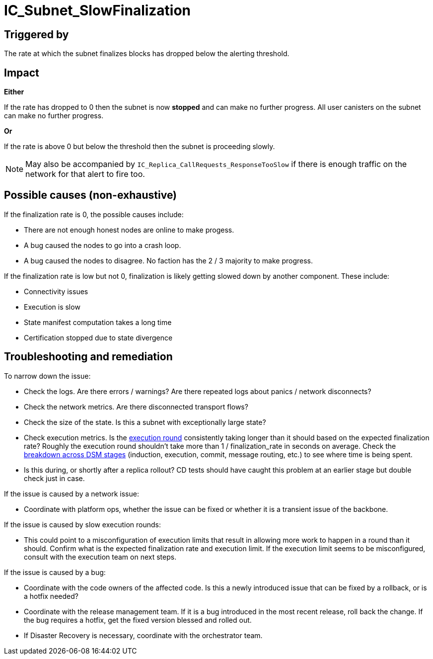 // Refs
:url-execution-round-duration: https://grafana.dfinity.systems/d/YL3jINNGk/execution-metrics?viewPanel=24&orgId=1&from=now-30m&to=now&refresh=1m&var-ic=mercury&var-ic_subnet=All&var-instances=All&var-heatmap_period=$__auto_interval_heatmap_period
:url-dsm-breakdown: https://grafana.dfinity.systems/d/HEHymkfGz/ic-health?viewPanel=35&orgId=1

= IC_Subnet_SlowFinalization
ifdef::env-github,env-browser[:outfilesuffix:.adoc]

== Triggered by

The rate at which the subnet finalizes blocks has dropped below the
alerting threshold.

== Impact

*Either*

If the rate has dropped to 0 then the subnet is now
*stopped* and can make no further progress. All user canisters on the subnet
can make no further progress.

*Or*

If the rate is above 0 but below the threshold then the subnet is proceeding
slowly.

[NOTE]
====
May also be accompanied by `IC_Replica_CallRequests_ResponseTooSlow` if there
is enough traffic on the network for that alert to fire too.
====

== Possible causes (non-exhaustive)

If the finalization rate is 0, the possible causes include:

- There are not enough honest nodes are online to make progess.

- A bug caused the nodes to go into a crash loop.

- A bug caused the nodes to disagree. No faction has the 2 / 3 majority to make progress.


If the finalization rate is low but not 0, finalization is likely getting slowed down by another component.
These include:

- Connectivity issues

- Execution is slow

- State manifest computation takes a long time

- Certification stopped due to state divergence


== Troubleshooting and remediation

To narrow down the issue:

- Check the logs. Are there errors / warnings? Are there repeated logs about panics / network disconnects?

- Check the network metrics. Are there disconnected transport flows?

- Check the size of the state. Is this a subnet with exceptionally large state?

- Check execution metrics.
  Is the {url-execution-round-duration}[execution round] consistently taking longer than it should based on the expected finalization rate?
  Roughly the execution round shouldn't take more than 1 / finalization_rate in seconds on average.
  Check the {url-dsm-breakdown}[breakdown across DSM stages] (induction, execution, commit, message routing, etc.) to see where time is being spent.

- Is this during, or shortly after a replica rollout?
  CD tests should have caught this problem at an earlier stage but double check just in case.


If the issue is caused by a network issue:

- Coordinate with platform ops, whether the issue can be fixed or whether it is a transient issue of the backbone.


If the issue is caused by slow execution rounds:

- This could point to a misconfiguration of execution limits that result in allowing more work to happen in a round than it should.
  Confirm what is the expected finalization rate and execution limit.
  If the execution limit seems to be misconfigured, consult with the execution team on next steps.


If the issue is caused by a bug:

- Coordinate with the code owners of the affected code.
  Is this a newly introduced issue that can be fixed by a rollback, or is a hotfix needed?

- Coordinate with the release management team.
  If it is a bug introduced in the most recent release, roll back the change.
  If the bug requires a hotfix, get the fixed version blessed and rolled out.

- If Disaster Recovery is necessary, coordinate with the orchestrator team.



